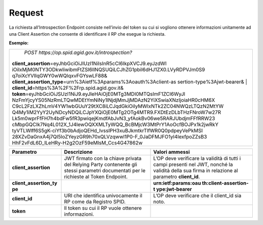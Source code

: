.. _request-1:

Request
=======

La richiesta all’Introspection Endpoint consiste nell’invio del token su
cui si vogliono ottenere informazioni unitamente ad una Client Assertion
che consente di identificare il RP che esegue la richiesta.

**Esempio:**

+-----------------------------------------------------------------------+
| *POST https://op.spid.agid.gov.it/introspection?*                     |
|                                                                       |
|| **client_assertion**\ =eyJhbGciOiJIUzI1NiIsInR5cCI6IkpXVCJ9.eyJzdWI  |
| iOiIxMjM0NTY3ODkwIiwibmFtZSI6IlNQSUQiLCJhZG1pbiI6dHJ1ZX0.LVyRDPVJm0S9 |
| q7oiXcYVIIqGWY0wWQlqxvFGYswLF88&                                      |
|| **client_assertion_type**\ =urn%3Aietf%3Aparams%3Aoauth%3Aclient-as  |
| sertion-type%3Ajwt-bearer&                                            |
| | **client_id**\ =https%3A%2F%2Frp.spid.agid.gov.it&\                 |
|| **token**\ =eyJhbGciOiJSUzI1NiJ9.eyJleHAiOjE0MTg3MDI0MTQsImF1ZCI6WyJl|
| NzFmYjcyYS05NzRmLTQwMDEtYmNiNy1lNjdjMmJjMDAzN2YiXSwiaXNzIjoiaHR0cHM6X |
| C9cL2FzLXZhLmV4YW1wbGUuY29tXC8iLCJqdGkiOiIyMWIxNTk2ZC04NWQzLTQzN2MtYW |
| Q4My1iM2YyY2UyNDcyNDQiLCJpYXQiOjE0MTg2OTg4MTR9.FXDtEzDLbTHzFNroW7w27R |
| Lk5m0wprFfFH7h4bdFw5fR3pwiqejKmdfAbJvN3_yfAokBv06we5RARJUbdjmFFfRRW23 |
| cMbpGQCIk7Nq4L012X_1J4IewOQXXMLTyWQQ_BcBMjcW3MtPrY1AoOcfBOJPx1k2jwRkY |
| tyVTLWlff6S5gK-ciYf3b0bAdjoQEHd_IvssIPH3xuBJkmtkrTlfWR0Q0pdpeyVePkMSI |
| 28XZvDaGnxA4j7QI5loZYeyzGR9h70xQLVzqwwl1P0-F_0JaDFMJFO1yl4IexfpoZZsB3 |
| HhF2vFdL6D_lLeHRy-H2g2OzF59eMIsM_Ccs4G47862w                          |
+-----------------------------------------------------------------------+

+-----------------------+-----------------------+-----------------------+
| **Parametro**         | **Descrizione**       | **Valori ammessi**    |
+-----------------------+-----------------------+-----------------------+
| **client_assertion**  | JWT firmato con la    | L’OP deve verificare  |
|                       | chiave privata del    | la validità di tutti  |
|                       | Relying Party         | i campi presenti nel  |
|                       | contenente gli stessi | JWT, nonché la        |
|                       | parametri documentati | validità della sua    |
|                       | per le richieste al   | firma in relazione al |
|                       | Token Endpoint.       | parametro             |
|                       |                       | **client_id**.        |
+-----------------------+-----------------------+-----------------------+
| **client_assertion_ty |                       | **urn:ietf:params:oau |
| pe**                  |                       | th:client-assertion-t |
|                       |                       | ype:jwt-bearer**      |
+-----------------------+-----------------------+-----------------------+
| **client_id**         | URI che identifica    | L’OP deve verificare  |
|                       | univocamente il RP    | che il client_id sia  |
|                       | come da Registro      | noto.                 |
|                       | SPID.                 |                       |
+-----------------------+-----------------------+-----------------------+
| **token**             | Il token su cui il RP |                       |
|                       | vuole ottenere        |                       |
|                       | informazioni.         |                       |
+-----------------------+-----------------------+-----------------------+
